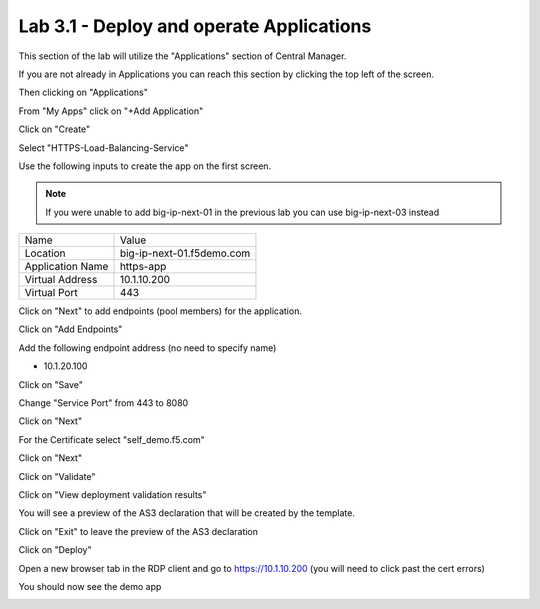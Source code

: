Lab 3.1 - Deploy and operate Applications
=========================================

This section of the lab will utilize the "Applications" section of Central Manager.

If you are not already in Applications you can reach this section by clicking the top left of the screen.

.. image:: top-left.png
  :scale: 50%

Then clicking on "Applications"

.. image:: central-manager-menu.png
  :scale: 50%

From "My Apps" click on "+Add Application"

.. image:: add-application.png
  :scale: 25%

Click on "Create"

.. image:: create-application.png
  :scale: 25%

Select "HTTPS-Load-Balancing-Service"

.. image:: select-https-app.png
  :scale: 25%

Use the following inputs to create the app on the first screen.

.. note:: If you were unable to add big-ip-next-01 in the previous lab you can use big-ip-next-03 instead

=========================== ==========================
Name                        Value
--------------------------- --------------------------
Location                    big-ip-next-01.f5demo.com
--------------------------- --------------------------
Application Name            https-app
--------------------------- --------------------------
Virtual Address             10.1.10.200
--------------------------- --------------------------
Virtual Port                443
=========================== ==========================

.. image:: create-application-tab1.png
  :scale: 25%

Click on "Next" to add endpoints (pool members) for the application.

Click on "Add Endpoints"

.. image:: click-add-endpints.png
  :scale: 25%

Add the following endpoint address (no need to specify name)

* 10.1.20.100

Click on "Save"

Change "Service Port" from 443 to 8080

Click on "Next"

For the Certificate select "self_demo.f5.com"

Click on "Next"

Click on "Validate"

Click on "View deployment validation results"

You will see a preview of the AS3 declaration that will be created by the template.

Click on "Exit" to leave the preview of the AS3 declaration

Click on "Deploy"

Open a new browser tab in the RDP client and go to https://10.1.10.200 (you will need to click past the cert errors)

You should now see the demo app

.. image:: https-app-deployed.png
  :scale: 25%
    
